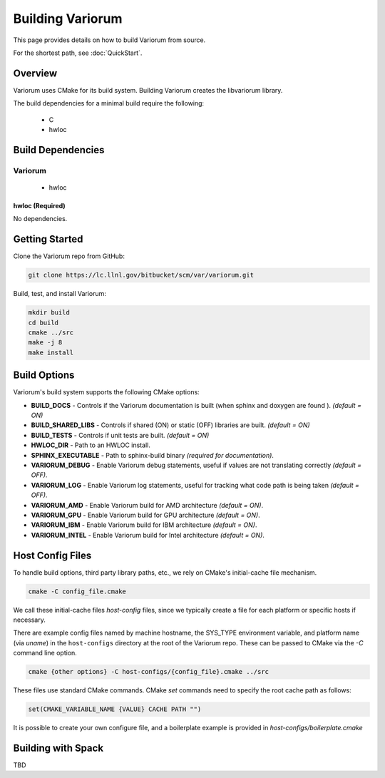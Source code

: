 .. ############################################################################
.. # Copyright (c) 2015-2017, Lawrence Livermore National Security, LLC.
.. #
.. # Produced at the Lawrence Livermore National Laboratory
.. #
.. # LLNL-CODE-716457
.. #
.. # All rights reserved.
.. #
.. # This file is part of Conduit.
.. #
.. # For details, see: http://software.llnl.gov/alpine/.
.. #
.. # Please also read alpine/LICENSE
.. #
.. # Redistribution and use in source and binary forms, with or without
.. # modification, are permitted provided that the following conditions are met:
.. #
.. # * Redistributions of source code must retain the above copyright notice,
.. #   this list of conditions and the disclaimer below.
.. #
.. # * Redistributions in binary form must reproduce the above copyright notice,
.. #   this list of conditions and the disclaimer (as noted below) in the
.. #   documentation and/or other materials provided with the distribution.
.. #
.. # * Neither the name of the LLNS/LLNL nor the names of its contributors may
.. #   be used to endorse or promote products derived from this software without
.. #   specific prior written permission.
.. #
.. # THIS SOFTWARE IS PROVIDED BY THE COPYRIGHT HOLDERS AND CONTRIBUTORS "AS IS"
.. # AND ANY EXPRESS OR IMPLIED WARRANTIES, INCLUDING, BUT NOT LIMITED TO, THE
.. # IMPLIED WARRANTIES OF MERCHANTABILITY AND FITNESS FOR A PARTICULAR PURPOSE
.. # ARE DISCLAIMED. IN NO EVENT SHALL LAWRENCE LIVERMORE NATIONAL SECURITY,
.. # LLC, THE U.S. DEPARTMENT OF ENERGY OR CONTRIBUTORS BE LIABLE FOR ANY
.. # DIRECT, INDIRECT, INCIDENTAL, SPECIAL, EXEMPLARY, OR CONSEQUENTIAL
.. # DAMAGES  (INCLUDING, BUT NOT LIMITED TO, PROCUREMENT OF SUBSTITUTE GOODS
.. # OR SERVICES; LOSS OF USE, DATA, OR PROFITS; OR BUSINESS INTERRUPTION)
.. # HOWEVER CAUSED AND ON ANY THEORY OF LIABILITY, WHETHER IN CONTRACT,
.. # STRICT LIABILITY, OR TORT (INCLUDING NEGLIGENCE OR OTHERWISE) ARISING
.. # IN ANY WAY OUT OF THE USE OF THIS SOFTWARE, EVEN IF ADVISED OF THE
.. # POSSIBILITY OF SUCH DAMAGE.
.. #
.. ############################################################################


Building Variorum
=================

This page provides details on how to build Variorum from source.

For the shortest path, see :doc:`QuickStart`.


Overview
--------

Variorum uses CMake for its build system.
Building Variorum creates the libvariorum library.

The build dependencies for a minimal build require the following:

    * C
    * hwloc


Build Dependencies
------------------

Variorum
^^^^^^^^

    * hwloc

hwloc (Required)
""""""""""""""""

No dependencies.


Getting Started
---------------
Clone the Variorum repo from GitHub:

.. code:: bash

    git clone https://lc.llnl.gov/bitbucket/scm/var/variorum.git


Build, test, and install Variorum:

.. code:: bash

    mkdir build
    cd build
    cmake ../src
    make -j 8
    make install


Build Options
-------------

Variorum's build system supports the following CMake options:

* **BUILD_DOCS** - Controls if the Variorum documentation is built (when sphinx and doxygen are found ). *(default = ON)*

* **BUILD_SHARED_LIBS** - Controls if shared (ON) or static (OFF) libraries are built. *(default = ON)*

* **BUILD_TESTS** - Controls if unit tests are built. *(default = ON)*

* **HWLOC_DIR** - Path to an HWLOC install.

* **SPHINX_EXECUTABLE** - Path to sphinx-build binary *(required for documentation)*.

* **VARIORUM_DEBUG** - Enable Variorum debug statements, useful if values are
  not translating correctly *(default = OFF)*.

* **VARIORUM_LOG** - Enable Variorum log statements, useful for tracking what
  code path is being taken *(default = OFF)*.

* **VARIORUM_AMD** - Enable Variorum build for AMD architecture *(default = ON)*.

* **VARIORUM_GPU** - Enable Variorum build for GPU architecture *(default = ON)*.

* **VARIORUM_IBM** - Enable Variorum build for IBM architecture *(default = ON)*.

* **VARIORUM_INTEL** - Enable Variorum build for Intel architecture *(default = ON)*.


Host Config Files
-----------------
To handle build options, third party library paths, etc., we rely on CMake's
initial-cache file mechanism.


.. code:: bash

    cmake -C config_file.cmake


We call these initial-cache files *host-config* files, since we typically
create a file for each platform or specific hosts if necessary.

There are example config files named by machine hostname, the SYS_TYPE
environment variable, and platform name (via *uname*) in the ``host-configs``
directory at the root of the Variorum repo. These can be passed to CMake via
the `-C` command line option.

.. code:: bash

    cmake {other options} -C host-configs/{config_file}.cmake ../src


These files use standard CMake commands. CMake *set* commands need to specify
the root cache path as follows:

.. code:: cmake

    set(CMAKE_VARIABLE_NAME {VALUE} CACHE PATH "")

It is  possible to create your own configure file, and a boilerplate example
is provided in `host-configs/boilerplate.cmake`


Building with Spack
-------------------

TBD
